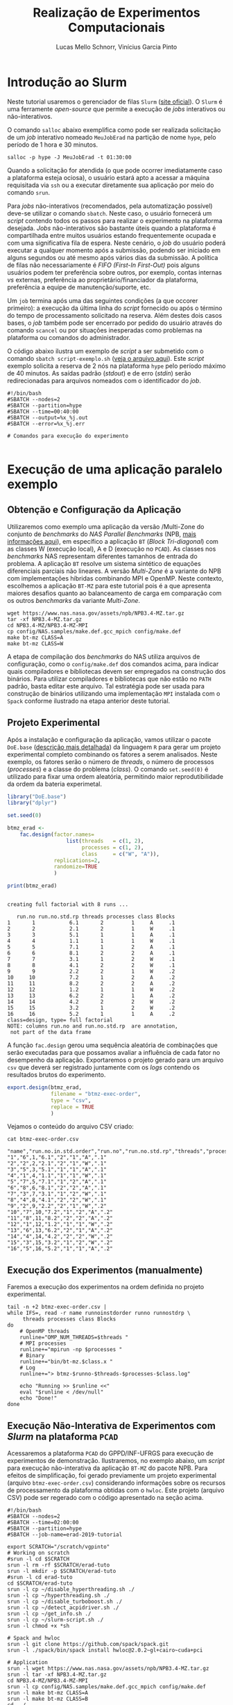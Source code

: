 # -*- coding: utf-8 -*-
# -*- mode: org -*-

#+STARTUP: overview indent
#+LANGUAGE: pt_BR
#+OPTIONS:   toc:nil
#+TAGS: noexport(n) deprecated(d) ignore(i)
#+EXPORT_SELECT_TAGS: export
#+EXPORT_EXCLUDE_TAGS: noexport

#+TITLE:     Realização de Experimentos Computacionais
#+AUTHOR:    Lucas Mello Schnorr, Vinícius Garcia Pinto
#+EMAIL:     {schnorr, vgpinto}@inf.ufrgs.br

# Reserva de nós (SLURM)
# Coleta de dados (bash)

* Introdução ao Slurm

Neste tutorial usaremos o gerenciador de filas =Slurm= ([[https://slurm.schedmd.com][site oficial]]). O
~Slurm~ é uma ferramente /open-source/ que permite a execução de /jobs/
interativos ou não-interativos.

O comando ~salloc~ abaixo exemplifica como pode ser realizada
solicitação de um /job/ interativo nomeado =MeuJobErad= na partição de
nome ~hype~, pelo período de 1 hora e 30 minutos.

#+begin_src shell :results output :exports both
salloc -p hype -J MeuJobErad -t 01:30:00
#+end_src

Quando a solicitação for atendida (o que pode ocorrer imediatamente
caso a plataforma esteja ociosa), o usuário estará apto a acessar a
máquina requisitada via ~ssh~ ou a executar diretamente sua aplicação
por meio do comando ~srun~.

Para /jobs/ não-interativos (recomendados, pela automatização possível)
deve-se utilizar o comando ~sbatch~. Neste caso, o usuário fornecerá um
/script/ contendo todos os passos para realizar o experimento na
plataforma desejada. /Jobs/ não-interativos são bastante úteis quando a
plataforma é compartilhada entre muitos usuários estando
frequentemente ocupada e com uma significativa fila de espera. Neste
cenário, o /job/ do usuário poderá executar a qualquer momento após a
submissão, podendo ser iniciado em alguns segundos ou até mesmo após
vários dias da submissão. A política de filas não necessariamente é
/FIFO (First-In First-Out)/ pois alguns usuários podem ter preferência
sobre outros, por exemplo, contas internas /vs/ externas, preferência ao
proprietário/financiador da plataforma, preferência a equipe de
manutenção/suporte, etc.

Um ~job~ termina após uma das seguintes condições (a que occorer
primeiro): a execução da última linha do /script/ fornecido ou após o
término do tempo de processamento solicitado na reserva. Além destes
dois casos bases, o /job/ também pode ser encerrado por pedido do
usuário através do comando ~scancel~ ou por situações inesperadas como
problemas na plataforma ou comandos do administrador. 

O código abaixo ilustra um exemplo de /script/ a ser submetido com o
comando ~sbatch script-exemplo.sh~ ([[./script-exemplo.sh][veja o arquivo aqui]]). Este /script/
exemplo solicita a reserva de 2 nós na plataforma =hype= pelo período
máximo de 40 minutos. As saídas padrão (/stdout/) e de erro (/stdin/)
serão redirecionadas para arquivos nomeados com o identificador do
/job/.

#+begin_src shell :results output :exports both :tangle script-exemplo.sh :eval no-exoort
#!/bin/bash
#SBATCH --nodes=2
#SBATCH --partition=hype
#SBATCH --time=00:40:00
#SBATCH --output=%x_%j.out
#SBATCH --error=%x_%j.err

# Comandos para execução do experimento 

#+end_src

* Execução de uma aplicação paralelo exemplo
** Obtenção e Configuração da Aplicação

Utilizaremos como exemplo uma aplicação da versão /Multi-Zone do
conjunto de /benchmarks/ do /NAS Parallel Benchmarks/ (NPB, [[https://www.nas.nasa.gov/publications/npb.html][mais
informações aqui]]), em específico a aplicação ~BT~ (/Block Tri-diagonal/)
com as classes W (execução local), A e D (execução no =PCAD=).  As
classes nos /benchmarks/ NAS representam diferentes tamanhos de entrada
do problema. A aplicação ~BT~ resolve um sistema sintético de equações
diferenciais parciais não lineares.  A versão /Multi-Zone/ é a variante
do NPB com implementações híbridas combinando MPI e OpenMP. Neste
contexto, escolhemos a aplicação ~BT-MZ~ para este tutorial pois é a que
apresenta maiores desafios quanto ao balanceamento de carga em
comparação com os outros /benchmarks/ da variante /Multi-Zone/.

#+BEGIN_COMMENT Vinícius
- [x] Completar aqui com detalhes do BT em comparação com outros
      benchmarks Explicar o MZ (multi-zone)
#+END_COMMENT

#+BEGIN_COMMENT Lucas
- [x] Demonstrar como fazer para usar um MPI instalado com o spack
#+END_COMMENT

#+begin_src shell :results output :exports both :eval no-export
wget https://www.nas.nasa.gov/assets/npb/NPB3.4-MZ.tar.gz
tar -xf NPB3.4-MZ.tar.gz
cd NPB3.4-MZ/NPB3.4-MZ-MPI
cp config/NAS.samples/make.def.gcc_mpich config/make.def
make bt-mz CLASS=A
make bt-mz CLASS=W
#+end_src

A etapa de compilação dos /benchmarks/ do NAS utiliza arquivos de
configuração, como o ~config/make.def~ dos comandos acima, para indicar
quais compiladores e bibliotecas devem ser empregados na construção
dos binários. Para utilizar compiladores e bibliotecas que não estão
no ~PATH~ padrão, basta editar este arquivo. Tal estratégia pode ser
usada para construção de binários utilizando uma implementação ~MPI~
instalada com o ~Spack~ conforme ilustrado na etapa anterior deste
tutorial. 


** Projeto Experimental

Após a instalação e configuração da aplicação, vamos utilizar o pacote
~DoE.base~ ([[https://cran.r-project.org/web/packages/DoE.base/][descrição mais detalhada]]) da linguagem ~R~ para gerar um
projeto experimental completo combinando os fatores a serem
analisados. Neste exemplo, os fatores serão o número de /threads/, o
número de processos (/processes/) e a classe do problema (/class/). O
comando =set.seed(0)= é utilizado para fixar uma ordem aleatória,
permitindo maior reprodutibilidade da ordem da bateria experimetal.

#+begin_src R :results output :exports both :session *R* :eval no-export
library("DoE.base")
library("dplyr")

set.seed(0)

btmz_erad <-
    fac.design(factor.names=
                   list(threads   = c(1, 2), 
                        processes = c(1, 2), 
                        class     = c("W", "A")),
               replications=2, 
               randomize=TRUE
               )

print(btmz_erad)
#+end_src

#+RESULTS:
#+begin_example

creating full factorial with 8 runs ...

   run.no run.no.std.rp threads processes class Blocks
1       1           6.1       2         1     A     .1
2       2           2.1       2         1     W     .1
3       3           5.1       1         1     A     .1
4       4           1.1       1         1     W     .1
5       5           7.1       1         2     A     .1
6       6           8.1       2         2     A     .1
7       7           3.1       1         2     W     .1
8       8           4.1       2         2     W     .1
9       9           2.2       2         1     W     .2
10     10           7.2       1         2     A     .2
11     11           8.2       2         2     A     .2
12     12           1.2       1         1     W     .2
13     13           6.2       2         1     A     .2
14     14           4.2       2         2     W     .2
15     15           3.2       1         2     W     .2
16     16           5.2       1         1     A     .2
class=design, type= full factorial 
NOTE: columns run.no and run.no.std.rp  are annotation, 
 not part of the data frame
#+end_example

A função ~fac.design~ gerou uma sequência aleatória de combinações
que serão executadas para que possamos avaliar a influência de cada
fator no desempenho da aplicação. Exportaremos o projeto gerado para
um arquivo ~csv~ que deverá ser registrado juntamente com os /logs/
contendo os resultados brutos do experimento. 

#+begin_src R :results output :exports both :session *R* :eval no-export
export.design(btmz_erad, 
              filename = "btmz-exec-order",
              type = "csv",
              replace = TRUE
              )
#+end_src

#+RESULTS:

Vejamos o conteúdo do arquivo CSV criado:

#+begin_src shell :results output :exports both :eval no-export
cat btmz-exec-order.csv
#+end_src

#+RESULTS:
#+begin_example
"name","run.no.in.std.order","run.no","run.no.std.rp","threads","processes","class","Blocks"
"1","6",1,"6.1","2","1","A",".1"
"2","2",2,"2.1","2","1","W",".1"
"3","5",3,"5.1","1","1","A",".1"
"4","1",4,"1.1","1","1","W",".1"
"5","7",5,"7.1","1","2","A",".1"
"6","8",6,"8.1","2","2","A",".1"
"7","3",7,"3.1","1","2","W",".1"
"8","4",8,"4.1","2","2","W",".1"
"9","2",9,"2.2","2","1","W",".2"
"10","7",10,"7.2","1","2","A",".2"
"11","8",11,"8.2","2","2","A",".2"
"12","1",12,"1.2","1","1","W",".2"
"13","6",13,"6.2","2","1","A",".2"
"14","4",14,"4.2","2","2","W",".2"
"15","3",15,"3.2","1","2","W",".2"
"16","5",16,"5.2","1","1","A",".2"
#+end_example

** Execução dos Experimentos (manualmente)

Faremos a execução dos experimentos na ordem definida no projeto
experimental. 

#+begin_src shell :results output :exports code :eval no-export
tail -n +2 btmz-exec-order.csv |
while IFS=, read -r name runnoinstdorder runno runnostdrp \
	 threads processes class Blocks
do
    # OpenMP threads
    runline="OMP_NUM_THREADS=$threads "
    # MPI processes
    runline+="mpirun -np $processes "
    # Binary
    runline+="bin/bt-mz.$class.x "
    # Log
    runline+="> btmz-$runno-$threads-$processes-$class.log"
 
    echo "Running >> $runline <<"
    eval "$runline < /dev/null"
    echo "Done!"
done 
#+end_src

** Execução Não-Interativa de Experimentos com /Slurm/ na plataforma =PCAD=

Acessaremos a plataforma =PCAD= do GPPD/INF-UFRGS para execução de
experimentos de demonstração. Ilustraremos, no exemplo abaixo, um
/script/ para execução não-interativa da aplicação ~BT-MZ~ do pacote
NPB. Para efeitos de simplificação, foi gerado previamente um projeto
experimental (arquivo ~btmz-exec-order.csv~) considerando informações
sobre os recursos de processamento da plataforma obtidas com o
~hwloc~. Este projeto (arquivo CSV) pode ser regerado com o código
apresentado na seção acima.

#+begin_src shell :results output :exports both :tangle slurm-script.sh :eval no-export
#!/bin/bash
#SBATCH --nodes=2
#SBATCH --time=02:00:00
#SBATCH --partition=hype
#SBATCH --job-name=erad-2019-tutorial

export SCRATCH="/scratch/vgpinto"
# Working on scratch
#srun -l cd $SCRATCH
srun -l rm -rf $SCRATCH/erad-tuto
srun -l mkdir -p $SCRATCH/erad-tuto
#srun -l cd erad-tuto
cd $SCRATCH/erad-tuto
srun -l cp ~/disable_hyperthreading.sh ./
srun -l cp ~/hyperthreading.sh ./
srun -l cp ~/disable_turboboost.sh ./
srun -l cp ~/detect_acpidriver.sh ./
srun -l cp ~/get_info.sh ./
srun -l cp ~/slurm-script.sh ./ 
srun -l chmod +x *sh

# Spack and hwloc
srun -l git clone https://github.com/spack/spack.git
srun -l ./spack/bin/spack install hwloc@2.0.2~gl+cairo~cuda+pci

# Application
srun -l wget https://www.nas.nasa.gov/assets/npb/NPB3.4-MZ.tar.gz
srun -l tar -xf NPB3.4-MZ.tar.gz
cd NPB3.4-MZ/NPB3.4-MZ-MPI
srun -l cp config/NAS.samples/make.def.gcc_mpich config/make.def
srun -l make bt-mz CLASS=A
srun -l make bt-mz CLASS=B
cd ../..

# Experiments design (copy) 
srun -l cp ~/btmz-exec-order.csv ./

# 1. Controle inicial dos nós computacionais (HW e SW)

#  MPI Machine file
MACHINEFILE="nodes.$SLURM_JOB_ID"
srun -l hostname | sort -n | awk '{print $2}' > $MACHINEFILE

#  Disable Turboboost/Hyperthreading
srun -l ./disable_turboboost.sh
srun -l ./disable_hyperthreading.sh

# 2. Registro das condições iniciais
srun -l ./get_info.sh GetInfoInicio-$HOSTNAME.org

# 3. Ler o projeto experimental, e para cada experimento
tail -n +2 btmz-exec-order.csv |
while IFS=, read -r name runnoinstdorder runno runnostdrp \
	 threads processes class Blocks
do
    
    # 3.1 Aplicar os parâmetros (fatores e valores) específicos
 
    # OpenMP threads
    runline="OMP_NUM_THREADS=$threads "
    # MPI processes
    runline+="mpirun -np $processes "
    # MPI machine file
    runline+=" -machinefile $MACHINEFILE "
    # Binary
    runline+="NPB3.4-MZ/NPB3.4-MZ-MPI/bin/bt-mz.$class.x "
    # Log
    runline+="> btmz-$runno-$threads-$processes-$class.log"

    # 3.2 Registro das condições iniciais do experimento
    ./get_info.sh GetInfo-btmz-$runno-$threads-$processes-$class.org

    # 3.3 Executar o experimento
    echo "Running >> $runline <<"
    eval "$runline < /dev/null"
    echo "Done!"

    # 3.4 Coletar os dados do experimento em um diretório
    mkdir -p exp-log-btmz-$runno-$threads-$processes-$class/
    mv GetInfo*.org exp-log-btmz-$runno-$threads-$processes-$class/
    mv btmz*.log exp-log-btmz-$runno-$threads-$processes-$class/

done 

# 4. Centralizar os dados em um único diretório
mkdir -p exp-$HOSTNAME-`date "+%d%b%G-%H%M%S"`
mv exp-log-btmz* exp-$HOSTNAME-`date "+%d%b%G-%H%M%S"`/

# 5. Arquivar este script e logs junto com os dados
cp btmz-exec-order.csv exp-$HOSTNAME-`date "+%d%b%G-%H%M%S"`/
cp *sh  exp-$HOSTNAME-`date "+%d%b%G-%H%M%S"`/

# Copy scratch 
cp -r $SCRATCH ~/$SCRATCH-$HOSTNAME

#+end_src

* Controle e Registro
Os /scripts/ a seguir contêm os comandos necessários para controle e
registro de informações da plataforma. É conveniente manter os dados
coletados juntamente com os /logs/ dos experimentos de forma a facilitar
a análise posterior dos resultados. 

** Desabilitar /Turboboost/ (Processadores Intel)
#+begin_src shell :results output :exports code :eval no-export :tangle disable_turboboost.sh
#!/bin/bash
DIR=$(dirname $0)

if [ `lsmod | grep msr | wc -l` -ne 1 ]; then
    echo "The =msr= module is not loaded. It should be."
    exit 1;
fi

# Get the list of online cores
ONLINECPUS=$(for CPU in $(find /sys/devices/system/cpu/ | grep -v cpu0 | grep cpu[0-9]*$); do [[ $(cat $CPU/online) -eq 1 ]] && echo $CPU; done | grep cpu[0-9]*$ | sed 's/.*cpu//')

# Enable
for PU in ${ONLINECPUS}; do
    sudo zsh -c "/usr/sbin/wrmsr -p${PU} 0x1a0 0x850089"
done

# Disable & Check
for PU in ${ONLINECPUS}; do
    echo "Disabling turbo boost mode for PU $PU."
    sudo zsh -c "/usr/sbin/wrmsr -p${PU} 0x1a0 0x4000850089"
    TURBOBOOST=$(sudo zsh -c "/usr/sbin/rdmsr -p${PU} 0x1a0 -f 38:38")
    if [[ "0" = $TURBOBOOST ]]; then
       echo "Failed to disable turbo boost for PU number $cpu. Aborting."
       exit 1
    fi
done
#+end_src

** Desabilitar /Hyperthreading/ (Processadores Intel)
#+begin_src shell :results output :exports code :eval no-export :tangle disable_hyperthreading.sh
#!/bin/bash
DIR=$(dirname $0)

#First, enable all cores
for PU in `find /sys/devices/system/cpu/ |grep cpu[0-9]*$`; do
   echo "Enabling $PU now."
    sudo zsh -c "echo 1 > ${PU}/online"
done

HYPERTHREADING=`$DIR/hyperthreading.sh | grep -e "Hyperthreading is ON" | wc -l`
if [ $HYPERTHREADING -eq 0 ]; then
   echo "Hyperthreading is OFF, so disabling is not necessary."
   exit
else
    echo "Hyperthreading is ON."
fi
echo "The number of PUs now is $(hwloc-ls  --only PU | wc -l)."
echo "I will disable hyperthreading now."
# Disable hyperthreading
# Only run this if you are sure
# - Hyperthreading is enabled
# - Each physical core has two processing units (PU)
# - hwloc-ls is installed and reports two PU per physical core
for PU in `hwloc-ls --only PU | cat -n | grep -e "[[:space:]]*[0-9]*[02468][[:space:]]*PU" | sed -e "s/^[^(]*(P#\\([0-9]*\))/\1/"`; do
   echo "Disabling PU $PU now."
   sudo zsh -c "echo 0 > /sys/devices/system/cpu/cpu${PU}/online"
done
echo "The number of PUs now is $(hwloc-ls  --only PU | wc -l)."

#+end_src

#+begin_src shell :results output :exports code :eval no-export :tangle hyperthreading.sh
#!/bin/bash
CPUFILE=/proc/cpuinfo
test -f $CPUFILE || exit 1
NUMPHYCPU=`grep "physical id" $CPUFILE | sort -u | wc -l`
NUMLOGCORE=`grep "processor" $CPUFILE | wc -l`
NUMPHYCORE=`grep "core id" $CPUFILE | sort -u | wc -l`
TOTALNUMPHYCORE=$(echo "$NUMPHYCPU * $NUMPHYCORE" | bc)
MODEL=`grep "model name" $CPUFILE | sort -u | cut -d : -f 2- | sed "s/^[[:space:]]*//"`
echo "This system has $NUMPHYCPU CPUs, of model \"$MODEL\"."
echo "Each physical CPU is equipped with $NUMPHYCORE physical cores (total is $TOTALNUMPHYCORE)."
if [ $TOTALNUMPHYCORE -ne $NUMLOGCORE ]; then
   echo "Hyperthreading is ON. So, there are $NUMLOGCORE logical cores."
else
   echo "Hyperthreading is OFF."
fi
exit
#+end_src


** Detectar Driver ACPI
#+begin_src shell :results output :exports code :eval no-export :tangle detect_acpidriver.sh
#!/bin/bash
DIR=$(dirname $0)

function usage()
{
    echo "Input: number of CPUs to be used"
    echo "Output: core identifiers (NUMA-aware)"
    echo "$0 <ncpus>";
}

PRESENT=$(cpufreq-info | grep driver | uniq | grep acpi-cpufreq | wc -l)
if [ $PRESENT -ne 1 ]; then
    exit 1;
fi

exit 0

#+end_src


** Registro de Informações do Plataforma
#+begin_src shell :results output :exports code :tangle get_info.sh :eval no-export
#!/bin/bash
# Script for to get machine information before doing the experiment

set +e # Don't fail fast since some information is maybe not available

title="Experiment results"
inputfile=""
host="$(hostname | sed 's/[0-9]*//g' | cut -d'.' -f1)"
help_script()
{
    cat << EOF
Usage: $0 [options] outputfile.org

Script for to get machine information before doing the experiment

OPTIONS:
   -h      Show this message
   -t      Title of the output file
EOF
}
# Parsing options
while getopts "t:s:i:h" opt; do
    case $opt in
	t)
	    title="$OPTARG"
	    ;;
	h)
	    help_script
	    exit 4
	    ;;
	\?)
	    echo "Invalid option: -$OPTARG"
	    help_script
	    exit 3
	    ;;
    esac
done

shift $((OPTIND - 1))
filedat=$1
if [[ $# != 1 ]]; then
    echo 'ERROR!'
    help_script
    exit 2
fi

##################################################
# Preambule of the output file
echo "#+TITLE: $title" >> $filedat
echo "#+DATE: $(eval date)" >> $filedat
echo "#+AUTHOR: $(eval whoami)" >> $filedat
echo "#+MACHINE: $(eval hostname)" >> $filedat
echo "#+FILE: $(eval basename $filedat)" >> $filedat
if [[ -n "$inputfile" ]]; 
then
    echo "#+INPUTFILE: $inputfile" >> $filedat
fi
echo " " >> $filedat 

##################################################
# Collecting metadata
echo "* MACHINE INFO:" >> $filedat

echo "** PEOPLE LOGGED WHEN EXPERIMENT STARTED:" >> $filedat
who >> $filedat
echo "############################################" >> $filedat

echo "** ENVIRONMENT VARIABLES:" >> $filedat
env >> $filedat
echo "############################################" >> $filedat

echo "** HOSTNAME:" >> $filedat
hostname >> $filedat
echo "############################################" >> $filedat

if [[ -n $(command -v lstopo) ]];
then
    echo "** MEMORY HIERARCHY:" >> $filedat
    lstopo --of console >> $filedat
    echo "############################################" >> $filedat
fi

if [ -f /proc/cpuinfo ];
then
    echo "** CPU INFO:" >> $filedat
    cat /proc/cpuinfo >> $filedat
    echo "############################################" >> $filedat
fi

if [ -f /sys/devices/system/cpu/cpu0/cpufreq/scaling_governor ];
then
    echo "** CPU GOVERNOR:" >> $filedat
    ONLINECPUS=$(for CPU in $(find /sys/devices/system/cpu/ | grep cpu[0-9]*$); do [[ $(cat $CPU/online) -eq 1 ]] && echo $CPU; done | grep cpu[0-9]*$ | sed 's/.*cpu//')
    for PU in ${ONLINECPUS}; do
	     echo -n "CPU frequency for cpu${PU}: " >> $filedat
       cat /sys/devices/system/cpu/cpu${PU}/cpufreq/scaling_governor >> $filedat
    done
    echo "############################################" >> $filedat
fi

if [ -f /sys/devices/system/cpu/cpu0/cpufreq/scaling_cur_freq ];
then
    echo "** CPU FREQUENCY:" >> $filedat
    ONLINECPUS=$(for CPU in $(find /sys/devices/system/cpu/ | grep cpu[0-9]*$); do [[ $(cat $CPU/online) -eq 1 ]] && echo $CPU; done | grep cpu[0-9]*$ | sed 's/.*cpu//')
    for PU in ${ONLINECPUS}; do
	     echo -n "CPU frequency for cpu${PU}: " >> $filedat
	     cat /sys/devices/system/cpu/cpu${PU}/cpufreq/scaling_cur_freq >> $filedat
    done
    echo "############################################" >> $filedat
fi

if [ -f /usr/bin/cpufreq-info ];
then
    echo "** CPUFREQ_INFO" >> $filedat
    cpufreq-info >> $filedat
    echo "############################################" >> $filedat
fi

if [ -f /usr/bin/lspci ];
then
    echo "** LSPCI" >> $filedat
    lspci >> $filedat
    echo "############################################" >> $filedat
fi

if [ -f /usr/bin/ompi_info ];
then
    echo "** OMPI_INFO" >> $filedat
    ompi_info --all >> $filedat
    echo "############################################" >> $filedat
fi

if [ -f /sbin/ifconfig ];
then
    echo "** IFCONFIG" >> $filedat
    /sbin/ifconfig >> $filedat
    echo "############################################" >> $filedat
fi

if [[ -n $(command -v nvidia-smi) ]];
then
    echo "** GPU INFO FROM NVIDIA-SMI:" >> $filedat
    nvidia-smi -q >> $filedat
    echo "############################################" >> $filedat
fi 

if [ -f /proc/version ];
then
    echo "** LINUX AND GCC VERSIONS:" >> $filedat
    cat /proc/version >> $filedat
    echo "############################################" >> $filedat
fi

if [[ -n $(command -v module) ]];
then
    echo "** MODULES:" >> $filedat
    module list 2>> $filedat
    echo "############################################" >> $filedat
fi

echo "** TCP PARAMETERS" >> $filedat
FILES="/proc/sys/net/core/rmem_max \
/proc/sys/net/core/wmem_max \
/proc/sys/net/core/rmem_default \
/proc/sys/net/core/wmem_default \
/proc/sys/net/core/netdev_max_backlog \
/proc/sys/net/ipv4/tcp_rmem \
/proc/sys/net/ipv4/tcp_wmem \
/proc/sys/net/ipv4/tcp_mem"

for FILE in $FILES; do
    echo "cat $FILE"
    cat $FILE
done >> $filedat

#+end_src

* Local Variables                                                  :noexport:
# Local Variables:
# eval: (ox-extras-activate '(ignore-headlines))
# eval: (setq org-latex-listings t)
# eval: (setq org-latex-packages-alist '(("" "listings")))
# eval: (setq org-latex-packages-alist '(("" "listingsutf8")))
# eval: (setq ispell-local-dictionary "brasileiro")
# eval: (flyspell-mode t)
# End:
